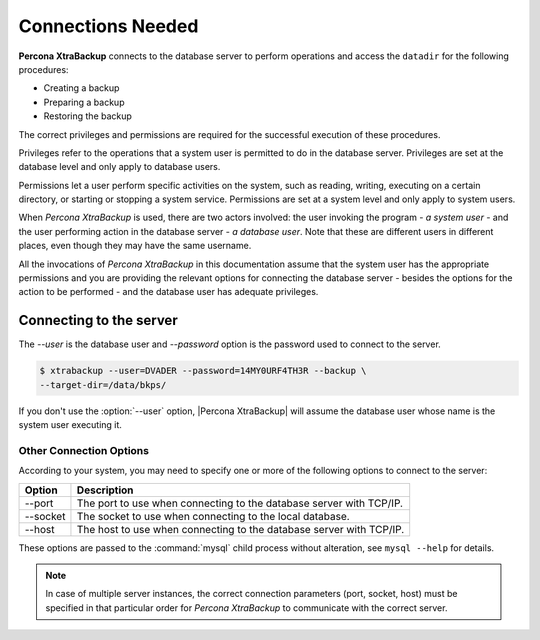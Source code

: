 .. _connections:

================================================================================
Connections Needed
================================================================================

**Percona XtraBackup** connects to the database server to perform operations and access the ``datadir`` for the following procedures:

* Creating a backup
* Preparing a backup
* Restoring the backup

The correct privileges and permissions are required for the successful execution of these procedures.

Privileges refer to the operations that a system user is permitted to do in
the database server. Privileges are set at the database level and only apply to
database users.

Permissions let a user perform specific activities on the system,
such as reading, writing, executing on a certain directory, or starting or stopping a system service. Permissions are set at a system level and only apply to system users.

When *Percona XtraBackup* is used, there are two actors involved: the user invoking the
program - *a system user* - and the user performing action in the database
server - *a database user*. Note that these are different users in different
places, even though they may have the same username.

All the invocations of *Percona XtraBackup* in this documentation assume that the system
user has the appropriate permissions and you are providing the relevant options
for connecting the database server - besides the options for the action to be
performed - and the database user has adequate privileges.

.. _pxb.privilege.server.connecting:

Connecting to the server
================================================================================

The `--user` is the database user and `--password` option is the password used to connect to the server.

.. code-block:: bash

  $ xtrabackup --user=DVADER --password=14MY0URF4TH3R --backup \
  --target-dir=/data/bkps/

If you don't use the :option:`--user` option, |Percona XtraBackup| will assume
the database user whose name is the system user executing it.

.. _pxb.privilege.server.option.connecting:

Other Connection Options
--------------------------------------------------------------------------------

According to your system, you may need to specify one or more of the following
options to connect to the server:

===========  ==================================================================
Option       Description
===========  ==================================================================
--port       The port to use when connecting to the database server with
             TCP/IP.
--socket     The socket to use when connecting to the local database.
--host       The host to use when connecting to the database server with
             TCP/IP.
===========  ==================================================================

These options are passed to the :command:`mysql` child process without
alteration, see ``mysql --help`` for details.

.. note::

   In case of multiple server instances, the correct connection parameters
   (port, socket, host) must be specified in that particular order for *Percona XtraBackup* to communicate with the correct server.


   

